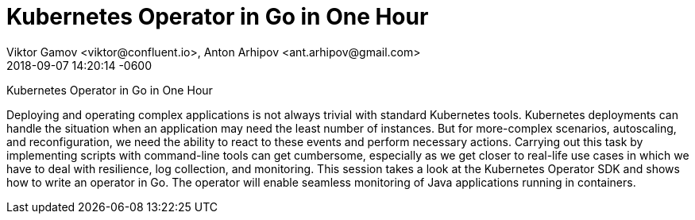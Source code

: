 = Kubernetes Operator in Go in One Hour
Viktor Gamov <viktor@confluent.io>, Anton Arhipov <ant.arhipov@gmail.com>
2018-09-07
:revdate: 2018-09-07 14:20:14 -0600
:linkattrs:
:ast: &ast;
:y: &#10003;
:n: &#10008;
:y: icon:check-sign[role="green"]
:n: icon:check-minus[role="red"]
:c: icon:file-text-alt[role="blue"]
:toc: auto
:toc-placement: auto
:toc-position: right
:toc-title: Table of content
:toclevels: 3
:idprefix:
:idseparator: -
:sectanchors:
:icons: font
:source-highlighter: highlight.js
:highlightjs-theme: idea
:experimental:

Kubernetes Operator in Go in One Hour

toc::[]

Deploying and operating complex applications is not always trivial with standard Kubernetes tools. 
Kubernetes deployments can handle the situation when an application may need the least number of instances. 
But for more-complex scenarios, autoscaling, and reconfiguration, we need the ability to react to these events and perform necessary actions. 
Carrying out this task by implementing scripts with command-line tools can get cumbersome, especially as we get closer to real-life use cases in which we have to deal with resilience, log collection, and monitoring. 
This session takes a look at the Kubernetes Operator SDK and shows how to write an operator in Go. 
The operator will enable seamless monitoring of Java applications running in containers.